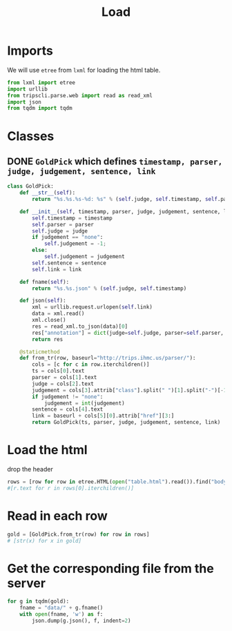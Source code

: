 #+TITLE: Load
#+PROPERTY: header-args :tangle yes :output drawer :session goldpick :results pp

* Imports
We will use ~etree~ from ~lxml~ for loading the html table.
#+BEGIN_SRC python
from lxml import etree
import urllib
from tripscli.parse.web import read as read_xml
import json
from tqdm import tqdm
#+END_SRC

#+RESULTS:
: None

* Classes
** DONE ~GoldPick~ which defines ~timestamp, parser, judge, judgement, sentence, link~
#+BEGIN_SRC python :session goldpick
class GoldPick:
    def __str__(self):
        return "%s.%s.%s-%d: %s" % (self.judge, self.timestamp, self.parser, self.judgement, self.sentence)

    def __init__(self, timestamp, parser, judge, judgement, sentence, link):
        self.timestamp = timestamp
        self.parser = parser
        self.judge = judge
        if judgement == "none":
            self.judgement = -1;
        else:
            self.judgement = judgement
        self.sentence = sentence
        self.link = link

    def fname(self):
        return "%s.%s.json" % (self.judge, self.timestamp)

    def json(self):
        xml = urllib.request.urlopen(self.link)
        data = xml.read()
        xml.close()
        res = read_xml.to_json(data)[0]
        res["annotation"] = dict(judge=self.judge, parser=self.parser, timestamp=self.timestamp, link=self.link, judgement=self.judgement)
        return res

    @staticmethod
    def from_tr(row, baseurl="http://trips.ihmc.us/parser/"):
        cols = [c for c in row.iterchildren()]
        ts = cols[0].text
        parser = cols[1].text
        judge = cols[2].text
        judgement = cols[3].attrib["class"].split(" ")[1].split("-")[-1]
        if judgement != "none":
            judgement = int(judgement)
        sentence = cols[4].text
        link = baseurl + cols[5][0].attrib["href"][3:]
        return GoldPick(ts, parser, judge, judgement, sentence, link)
#+END_SRC

#+RESULTS:
: None

* Load the html
drop the header
#+BEGIN_SRC python :session goldpick
rows = [row for row in etree.HTML(open("table.html").read()).find("body/table").iterchildren()][2:]
#[r.text for r in rows[0].iterchildren()]
#+END_SRC

#+RESULTS:
: ['20191010T105047',
:  'STEP',
:  'abhatia',
:  'hypothesis #0 correct',
:  'When report cards came out she was happy...',
:  None]
* Read in each row
#+BEGIN_SRC python :session goldpick
gold = [GoldPick.from_tr(row) for row in rows]
# [str(x) for x in gold]
#+END_SRC

#+RESULTS:
: None
* Get the corresponding file from the server
#+BEGIN_SRC python
for g in tqdm(gold):
    fname = "data/" + g.fname()
    with open(fname, 'w') as f:
        json.dump(g.json(), f, indent=2)
#+END_SRC
